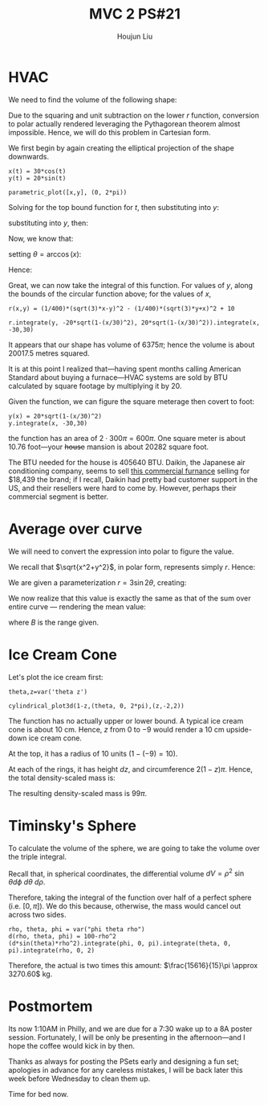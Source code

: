 :PROPERTIES:
:ID:       45396C32-CD6D-4E79-ACA5-EF484243244B
:END:
#+title: MVC 2 PS#21
#+author: Houjun Liu

* HVAC 
We need to find the volume of the following shape:

\begin{equation}
   \begin{cases}
   x(t) = 30\ cos(t) \\ 
   y(t) = 20\ sin(t) \\ 
   r(x,y) = \frac{1}{400}\left(\sqrt{3}x-y\right)^2 - \frac{1}{400}\left(\sqrt{3}y-x\right)^2 + 10
\end{cases}
\end{equation}

Due to the squaring and unit subtraction on the lower $r$ function, conversion to polar actually rendered leveraging the Pythagorean theorem almost impossible. Hence, we will do this problem in Cartesian form.

We first begin by again creating the elliptical projection of the shape downwards.

#+begin_src sage
x(t) = 30*cos(t)
y(t) = 20*sin(t)

parametric_plot([x,y], (0, 2*pi))
#+end_src

#+RESULTS:

#+DOWNLOADED: screenshot @ 2022-04-03 23:37:10
[[file:2022-04-03_23-37-10_screenshot.png]]

Solving for the top bound function for $t$, then substituting into $y$:

\begin{align}
   &x = 30\ cos(t) \\
\Rightarrow & \frac{x}{30} = cos(t) \\
\Rightarrow & t = \arccos\left(\frac{x}{30}\right)
\end{align}

substituting into $y$, then:

\begin{align}
   y = 20\ sin\left(\arccos\left(\frac{x}{30}\right)\right)
\end{align}

Now, we know that:

\begin{align}
   &\sin^2\ \theta + \cos^2\ \theta = 1\\
\Rightarrow &\sin^2\ \theta = 1 - \cos^2\ \theta\\ 
\Rightarrow &\sin\ \theta = \sqrt{1 - \cos^2\ \theta}\
\end{align}

setting $\theta = \arccos(x)$:

\begin{equation}
   \sin(\arccos(x)) = \sqrt{1-x^2} 
\end{equation}

Hence:

\begin{equation}
   y = \pm 20 \sqrt{1-\left(\frac{x}{30}\right)^2}
\end{equation}

Great, we can now take the integral of this function. For values of $y$, along the bounds of the circular function above; for the values of $x$, 

#+begin_src sage
r(x,y) = (1/400)*(sqrt(3)*x-y)^2 - (1/400)*(sqrt(3)*y+x)^2 + 10

r.integrate(y, -20*sqrt(1-(x/30)^2), 20*sqrt(1-(x/30)^2)).integrate(x, -30,30)
#+end_src

#+RESULTS:
: 6375*pi

It appears that our shape has volume of $6375 \pi$; hence the volume is about $20017.5$ metres squared.

It is at this point I realized that---having spent months calling American Standard about buying a furnace---HVAC systems are sold by BTU calculated by square footage by multiplying it by 20.

Given the function, we can figure the square meterage then covert to foot:

#+begin_src sage
y(x) = 20*sqrt(1-(x/30)^2)
y.integrate(x, -30,30)
#+end_src

#+RESULTS:
: 300*pi

the function has an area of $2\cdot 300\pi = 600\pi$. One square meter is about $10.76$ foot---your +house+ mansion is about $20282$ square foot.

The BTU needed for the house is $405640$ BTU. Daikin, the Japanese air conditioning company, seems to sell [[https://www.theacoutlet.com/dbg2403vh00001s-daikin-20-ton-9-8-eer-400-000-btu-commercial-gas-package-air-conditioner-208-230-3-60.html][this commercial furnance]] selling for $18,439 the brand; if I recall, Daikin had pretty bad customer support in the US, and their resellers were hard to come by. However, perhaps their commercial segment is better.

* Average over curve
We will need to convert the expression into polar to figure the value.

\begin{equation}
   f(x,y) = \sqrt{x^2+y^2} 
\end{equation}

We recall that $\sqrt{x^2+y^2}$, in polar form, represents simply $r$. Hence:

\begin{equation}
   f(r, \theta) = r
\end{equation}

We are given a parameterization $r = 3\sin 2\theta$, creating:

\begin{equation}
   f(r,\theta) = 3\sin 2 \theta 
\end{equation}

We now realize that this value is exactly the same as that of the sum over entire curve --- rendering the mean value:

\begin{equation}
   \frac{\int_B 3\sin 2\theta}{\int_B 3\sin 2\theta} = 1
\end{equation}

where $B$ is the range given.

* Ice Cream Cone
Let's plot the ice cream first:

#+begin_src sage
theta,z=var('theta z')

cylindrical_plot3d(1-z,(theta, 0, 2*pi),(z,-2,2))
#+end_src

#+RESULTS:

#+DOWNLOADED: screenshot @ 2022-04-04 00:43:18
[[file:2022-04-04_00-43-18_screenshot.png]]

The function has no actually upper or lower bound. A typical ice cream cone is about 10 cm. Hence, $z$ from $0$ to $-9$ would render a $10$ cm upside-down ice cream cone.

At the top, it has a radius of $10$ units ($1-(-9) = 10$).  

At each of the rings, it has height $dz$, and circumference $2(1-z)\pi$. Hence, the total density-scaled mass is:

\begin{align}
   &\int_0^{-9}  2(1-z)\pi\ dz\\
\Rightarrow &2\pi\int_0^{-9}  1-z\ dz\\
\Rightarrow &2\pi\left\left(z - \frac{z^2}{2}\right)\right|_0^{-9}
\end{align}

The resulting density-scaled mass is $99\pi$.

* Timinsky's Sphere
To calculate the volume of the sphere, we are going to take the volume over the triple integral.

Recall that, in spherical coordinates, the differential volume $dV = \rho^2\ \sin{\theta} d\phi\ d\theta\ d\rho$. 

Therefore, taking the integral of the function over half of a perfect sphere (i.e. $[0, \pi]$). We do this because, otherwise, the mass would cancel out across two sides.

#+begin_src sage
rho, theta, phi = var("phi theta rho")
d(rho, theta, phi) = 100-rho^2
(d*sin(theta)*rho^2).integrate(phi, 0, pi).integrate(theta, 0, pi).integrate(rho, 0, 2)
#+end_src

#+RESULTS:
: 7808/15*pi

Therefore, the actual is two times this amount: $\frac{15616}{15}\pi \approx 3270.60$ kg.

* Postmortem
Its now 1:10AM in Philly, and we are due for a 7:30 wake up to a 8A poster session. Fortunately, I will be only be presenting in the afternoon---and I hope the coffee would kick in by then.

Thanks as always for posting the PSets early and designing a fun set; apologies in advance for any careless mistakes, I will be back later this week before Wednesday to clean them up.

Time for bed now.
